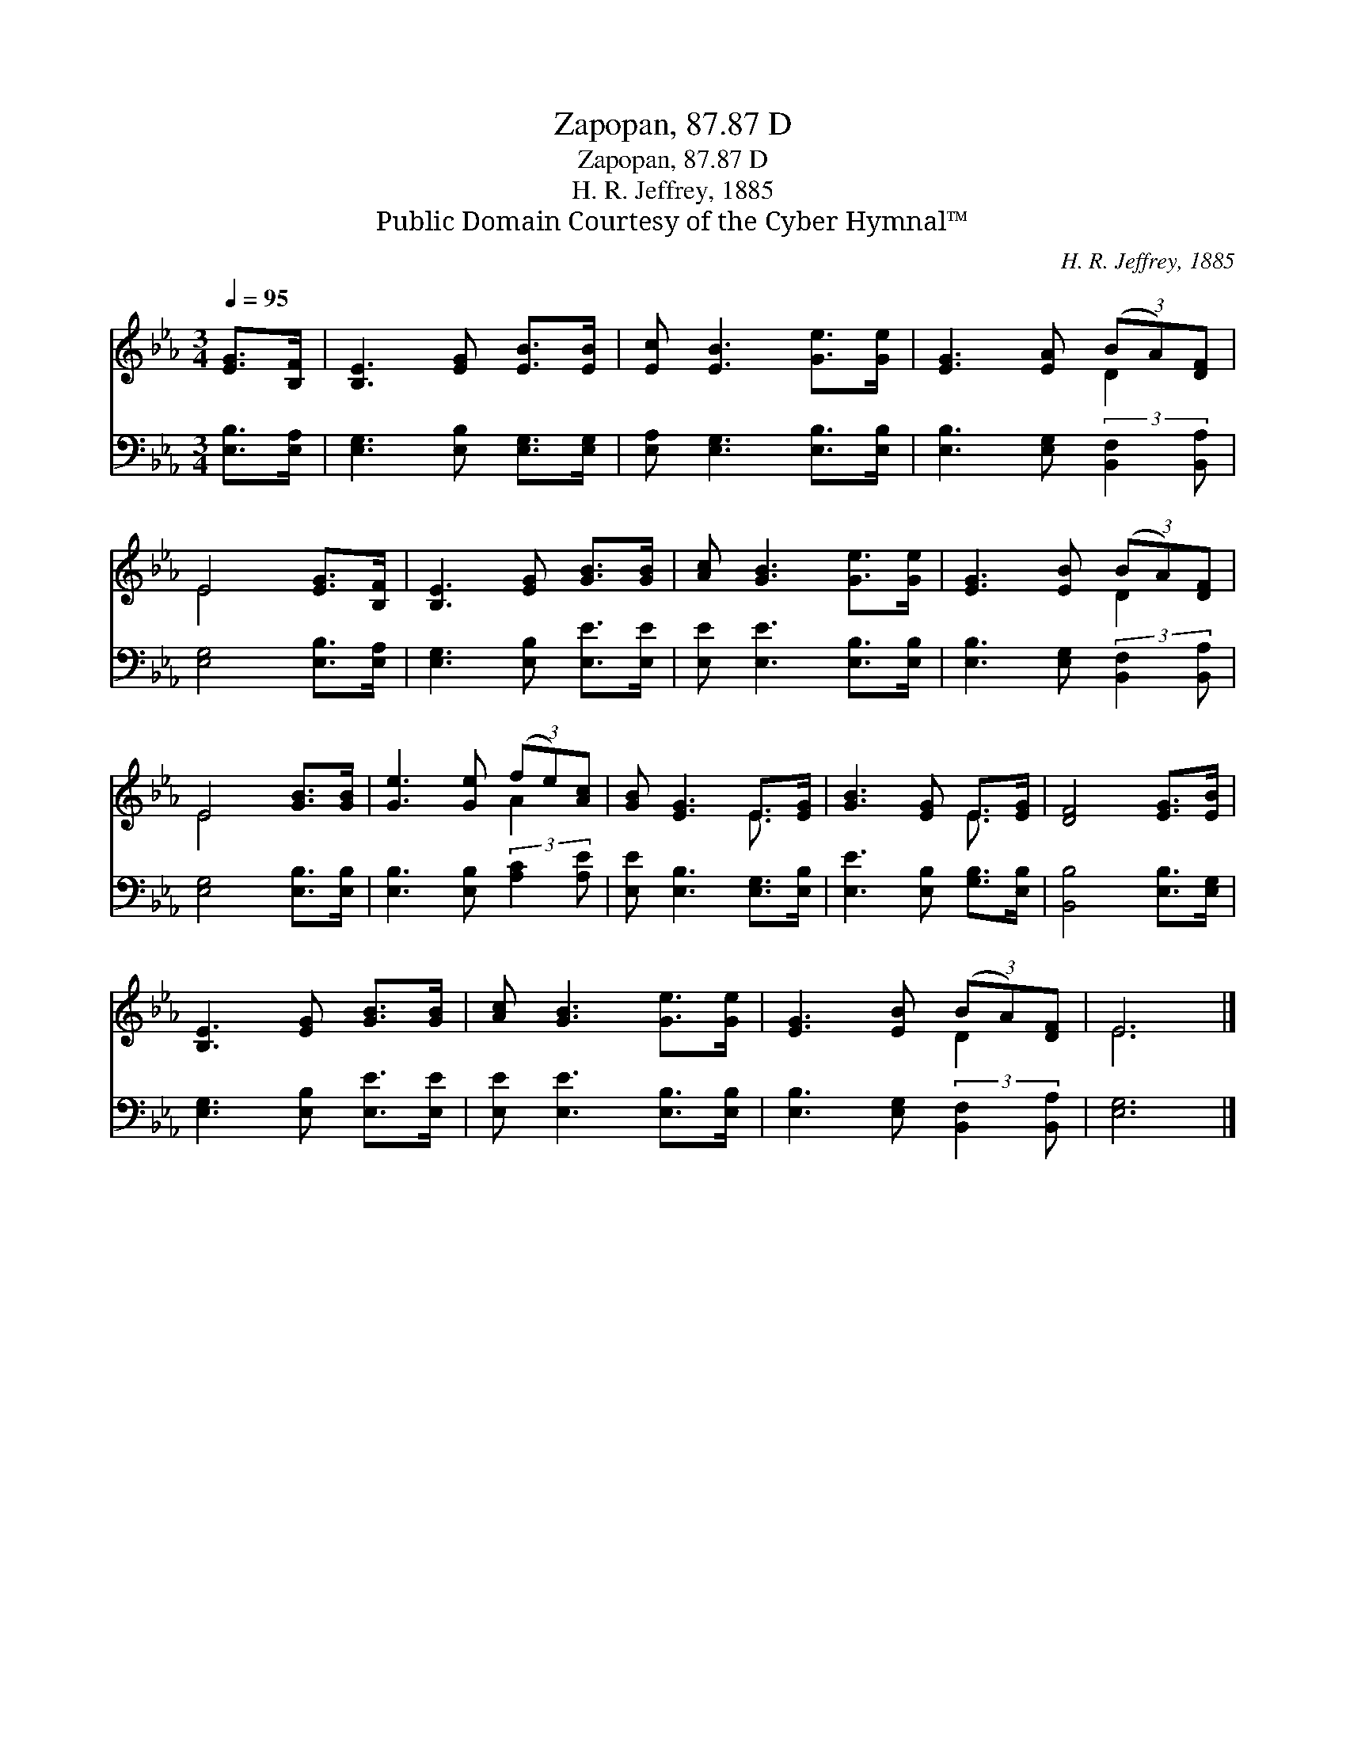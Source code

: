 X:1
T:Zapopan, 87.87 D
T:Zapopan, 87.87 D
T:H. R. Jeffrey, 1885
T:Public Domain Courtesy of the Cyber Hymnal™
C:H. R. Jeffrey, 1885
Z:Public Domain
Z:Courtesy of the Cyber Hymnal™
%%score ( 1 2 ) 3
L:1/8
Q:1/4=95
M:3/4
K:Eb
V:1 treble 
V:2 treble 
V:3 bass 
V:1
 [EG]>[B,F] | [B,E]3 [EG] [EB]>[EB] | [Ec] [EB]3 [Ge]>[Ge] | [EG]3 [EA] (3(BA)[DF] | %4
 E4 [EG]>[B,F] | [B,E]3 [EG] [GB]>[GB] | [Ac] [GB]3 [Ge]>[Ge] | [EG]3 [EB] (3(BA)[DF] | %8
 E4 [GB]>[GB] | [Ge]3 [Ge] (3(fe)[Ac] | [GB] [EG]3 E>[EG] | [GB]3 [EG] E>[EG] | [DF]4 [EG]>[EB] | %13
 [B,E]3 [EG] [GB]>[GB] | [Ac] [GB]3 [Ge]>[Ge] | [EG]3 [EB] (3(BA)[DF] | E6 |] %17
V:2
 x2 | x6 | x6 | x4 D2 | E4 x2 | x6 | x6 | x4 D2 | E4 x2 | x4 A2 | x4 E3/2 x/ | x4 E3/2 x/ | x6 | %13
 x6 | x6 | x4 D2 | E6 |] %17
V:3
 [E,B,]>[E,A,] | [E,G,]3 [E,B,] [E,G,]>[E,G,] | [E,A,] [E,G,]3 [E,B,]>[E,B,] | %3
 [E,B,]3 [E,G,] (3:2:2[B,,F,]2 [B,,A,] | [E,G,]4 [E,B,]>[E,A,] | [E,G,]3 [E,B,] [E,E]>[E,E] | %6
 [E,E] [E,E]3 [E,B,]>[E,B,] | [E,B,]3 [E,G,] (3:2:2[B,,F,]2 [B,,A,] | [E,G,]4 [E,B,]>[E,B,] | %9
 [E,B,]3 [E,B,] (3:2:2[A,C]2 [A,E] | [E,E] [E,B,]3 [E,G,]>[E,B,] | [E,E]3 [E,B,] [G,B,]>[E,B,] | %12
 [B,,B,]4 [E,B,]>[E,G,] | [E,G,]3 [E,B,] [E,E]>[E,E] | [E,E] [E,E]3 [E,B,]>[E,B,] | %15
 [E,B,]3 [E,G,] (3:2:2[B,,F,]2 [B,,A,] | [E,G,]6 |] %17

